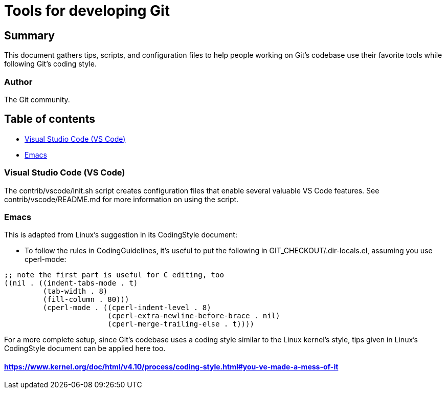 Tools for developing Git
========================
:sectanchors:

[[summary]]
== Summary

This document gathers tips, scripts, and configuration files to help people
working on Git's codebase use their favorite tools while following Git's
coding style.

[[author]]
=== Author

The Git community.

[[table_of_contents]]
== Table of contents

- <<vscode>>
- <<emacs>>

[[vscode]]
=== Visual Studio Code (VS Code)

The contrib/vscode/init.sh script creates configuration files that enable
several valuable VS Code features. See contrib/vscode/README.md for more
information on using the script.

[[emacs]]
=== Emacs

This is adapted from Linux's suggestion in its CodingStyle document:

- To follow the rules in CodingGuidelines, it's useful to put the following in
GIT_CHECKOUT/.dir-locals.el, assuming you use cperl-mode:
----
;; note the first part is useful for C editing, too
((nil . ((indent-tabs-mode . t)
	 (tab-width . 8)
	 (fill-column . 80)))
	 (cperl-mode . ((cperl-indent-level . 8)
			(cperl-extra-newline-before-brace . nil)
			(cperl-merge-trailing-else . t))))
----

For a more complete setup, since Git's codebase uses a coding style
similar to the Linux kernel's style, tips given in Linux's CodingStyle
document can be applied here too.

==== https://www.kernel.org/doc/html/v4.10/process/coding-style.html#you-ve-made-a-mess-of-it
